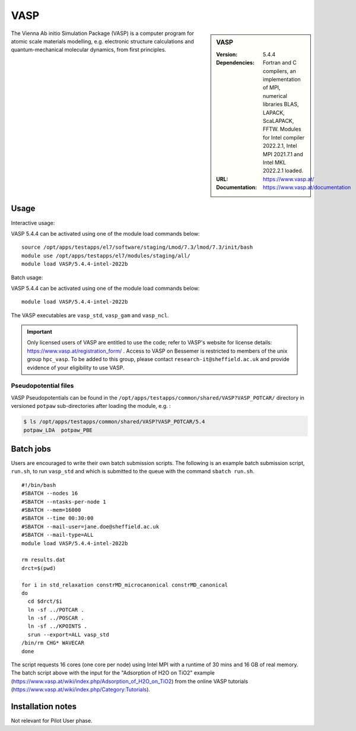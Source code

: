 VASP
====

.. sidebar:: VASP

   :Version: 5.4.4
   :Dependencies: Fortran and C compilers, an implementation of MPI, numerical libraries BLAS, LAPACK, ScaLAPACK, FFTW. Modules for Intel compiler 2022.2.1, Intel MPI 2021.7.1 and Intel MKL 2022.2.1 loaded.
   :URL: https://www.vasp.at/
   :Documentation: https://www.vasp.at/documentation


The Vienna Ab initio Simulation Package (VASP) is a computer program for atomic scale materials modelling, e.g. electronic structure calculations and quantum-mechanical molecular dynamics, from first principles.


Usage
-----

Interactive usage:

VASP 5.4.4 can be activated using one of the module load commands below: ::

    source /opt/apps/testapps/el7/software/staging/Lmod/7.3/lmod/7.3/init/bash
    module use /opt/apps/testapps/el7/modules/staging/all/
    module load VASP/5.4.4-intel-2022b

Batch usage:

VASP 5.4.4 can be activated using one of the module load commands below: ::

    module load VASP/5.4.4-intel-2022b

The VASP executables are ``vasp_std``, ``vasp_gam`` and ``vasp_ncl``.

.. important::

    Only licensed users of VASP are entitled to use the code; refer to VASP's website for license details: https://www.vasp.at/registration_form/ . Access to VASP on Bessemer is restricted to members of the unix group ``hpc_vasp``.
    To be added to this group, please contact ``research-it@sheffield.ac.uk`` and provide evidence of your eligibility to use VASP.


Pseudopotential files
^^^^^^^^^^^^^^^^^^^^^

VASP Pseudopotentials can be found in the ``/opt/apps/testapps/common/shared/VASP?VASP_POTCAR/`` directory in versioned ``potpaw`` sub-directories after loading the module, e.g. :

.. code-block:: console

    $ ls /opt/apps/testapps/common/shared/VASP?VASP_POTCAR/5.4
    potpaw_LDA  potpaw_PBE

Batch jobs
----------

Users are encouraged to write their own batch submission scripts. The following is an example batch submission script, ``run.sh``, to run ``vasp_std`` and which is submitted to the queue with the command ``sbatch run.sh``. ::

    #!/bin/bash
    #SBATCH --nodes 16
    #SBATCH --ntasks-per-node 1
    #SBATCH --mem=16000
    #SBATCH --time 00:30:00
    #SBATCH --mail-user=jane.doe@sheffield.ac.uk
    #SBATCH --mail-type=ALL
    module load VASP/5.4.4-intel-2022b

    rm results.dat
    drct=$(pwd)

    for i in std_relaxation constrMD_microcanonical constrMD_canonical
    do
      cd $drct/$i
      ln -sf ../POTCAR .
      ln -sf ../POSCAR .
      ln -sf ../KPOINTS .
      srun --export=ALL vasp_std
    /bin/rm CHG* WAVECAR
    done

The script requests 16 cores (one core per node) using Intel MPI with a runtime of 30 mins and 16 GB of real memory. The batch script above with the input for the "Adsorption of H2O on TiO2" example (https://www.vasp.at/wiki/index.php/Adsorption_of_H2O_on_TiO2) from the online VASP tutorials (https://www.vasp.at/wiki/index.php/Category:Tutorials).


Installation notes
------------------

Not relevant for Pilot User phase.
